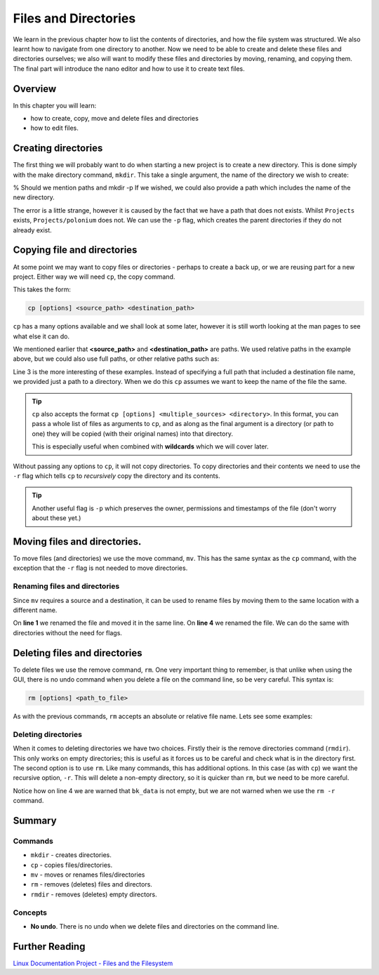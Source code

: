 ******************************************
Files and Directories
******************************************


We learn in the previous chapter how to list the contents of directories, and how the file system was structured. We also learnt how to navigate from one directory to another.  Now we need to be able to create and delete these files and directories ourselves; we also will want to modify these files and directories by moving, renaming, and copying them.  The final part will introduce the nano editor and how to use it to create text files.

Overview
======================

In this chapter you will learn:

* how to create, copy, move and delete files and directories
* how to edit files.

Creating directories
======================
The first thing we will probably want to do when starting a new project is to create a new directory.  This is done simply with the make directory command, ``mkdir``. This take a single argument, the name of the directory we wish to create:

.. code-block:: bash
   :linenos:

   $ ls -F
   Public/     Private/     Documents/
   Thesis/     Research/    contacts.txt
   $ mkdir Projects
   $ ls -F
   Public/     Private/    Projects/
   Documents/  Thesis/     Research/
   contacts.txt

% Should we mention paths and mkdir -p
If we wished, we could also provide a path which includes the name of the new directory. 

.. code-block:: bash
   :linenos:

   $ ls -F
   Public/     Private/     Documents/
   Thesis/     Research/    contacts.txt
   $ mkdir Projects/polonium/data
   mkdir: cannot create directory ‘Projects/polonium/data’: No such file or directory

The error is a little strange, however it is caused by the fact that we have a path that does not exists. Whilst ``Projects`` exists, ``Projects/polonium`` does not.  We can use the ``-p`` flag, which creates the parent directories if they do not already exist.

.. code-block:: bash
   :linenos:

   $ mkdir -p Projects/polonium/data
   $ ls -F -a Projects
   .  ..
   $ ls -F Projects
   polonium/
   $ ls -F Projects/polonium


.. touch and rmdir?

Copying file and directories
============================

At some point we may want to copy files or directories - perhaps to create a back up, or we are reusing part for a new project.  Either way we will need ``cp``, the copy command.

This takes the form:

.. code-block:: none

   cp [options] <source_path> <destination_path>

``cp`` has a many options available and we shall look at some later, however it is still worth looking at the man pages to see what else it can do.

.. code-block:: bash
   :linenos:

   $ ls
   report.txt
   $ cp report.txt backup_report.txt
   $ ls
   backup_report.txt  report.txt

We mentioned earlier that **<source_path>** and **<destination_path>** are paths.  We used relative paths in the example above, but we could also use full paths, or other relative paths such as:

.. code-block:: bash
   :linenos:

   $ cp ~/report.txt /home/rel/backup_report.txt
   $ cp /home/rel/report.txt ../../backup/backup_report.txt
   $ cp report.txt /backup/.
   $ ls /backup
   backup_report.txt report.txt

Line 3 is the more interesting of these examples.  Instead of specifying a full path that included a destination file name, we provided just a path to a directory.  When we do this ``cp`` assumes we want to keep the name of the file the same.

.. tip::
   ``cp`` also accepts the format ``cp [options] <multiple_sources> <directory>``. In this format, you can pass a whole list of files as arguments to ``cp``, and as along as the final argument is a directory (or path to one) they will be copied (with their original names) into that directory.

   This is especially useful when combined with **wildcards** which we will cover later.

Without passing any options to ``cp``, it will not copy directories.  To copy directories and their contents we need to use the ``-r`` flag which tells ``cp`` to *recursively* copy the directory and its contents.

.. code-block:: bash
   :linenos:

   $ ls
   backup_report.txt data report.txt
   $ cp data bk_data
   cp: omitting directory 'data'
   $ cp -r data bk_data
   $ ls
   backup_report.txt bk_data data report.txt

.. tip::
   Another useful flag is ``-p`` which preserves the owner, permissions and timestamps of the file (don't worry about these yet.)


Moving files and directories.
=============================

To move files (and directories) we use the move command, ``mv``.  This has the same syntax as the ``cp`` command, with the exception that the ``-r`` flag is not needed to move directories.

.. code-block:: bash
   :linenos:

   $ ls
   backup_report.txt bk_data data report.txt                                                                        
   $ mv backup_report.txt data/
   $ ls 
   bk_data data report.txt
   $ ls data/
   backup_report.txt

Renaming files and directories
------------------------------

Since ``mv`` requires a source and a destination, it can be used to rename files by moving them to the same location with a different name.

.. code-block:: bash
   :linenos:

   $ mv data/backup_report.txt old_report.txt
   $ ls
   old_report.txt bk_data data report.txt
   $ mv old_report.txt backup_report.txt
   $ ls
   backup_report.txt bk_data data report.txt

On **line 1** we renamed the file and moved it in the same line.  On **line 4** we renamed the file.  We can do the same with directories without the need for flags.


Deleting files and directories
=========================================

To delete files we use the remove command, ``rm``.  One very important thing to remember, is that unlike when using the GUI, there is no undo command when you delete a file on the command line, so be very careful. This syntax is:

.. code-block:: none

   rm [options] <path_to_file>

As with the previous commands, ``rm`` accepts an absolute or relative file name.  Lets see some examples:

.. code-block:: bash
   :linenos:

   $ ls
   backup_report.txt bk_data data report.txt
   $ rm backup_report.txt
   $ rm /home/rel/report.txt
   $ ls
   bk_data data

Deleting directories
--------------------

When it comes to deleting directories we have two choices.  Firstly their is the remove directories command (``rmdir``). This only works on empty directories; this is useful as it forces us to be careful and check what is in the directory first.  The second option is to use ``rm``.  Like many commands, this has additional options. In this case (as with  ``cp``) we want the recursive option, ``-r``. This will delete a non-empty directory, so it is quicker than ``rm``, but we need to be more careful.

.. code-block:: bash
   :linenos:

   $ ls
   bk_data data
   $ rmdir bk_data
   rmdir: failed to remove 'bk_data': Directory not empty
   $ rm -r bk_data
   $ ls
   data

Notice how on line 4 we are warned that ``bk_data`` is not empty, but we are not warned when we use the ``rm -r`` command.


Summary
=======

Commands
--------

* ``mkdir`` - creates directories.
* ``cp`` - copies files/directories.
* ``mv`` - moves or renames files/directories
* ``rm`` - removes (deletes) files and directors.
* ``rmdir`` - removes (deletes) empty directors.

Concepts
--------

* **No undo**.  There is no undo when we delete files and directories on the command line.


Further Reading
======================

`Linux Documentation Project - Files and the Filesystem <http://www.tldp.org/LDP/intro-linux/html/chap_03.html>`_
